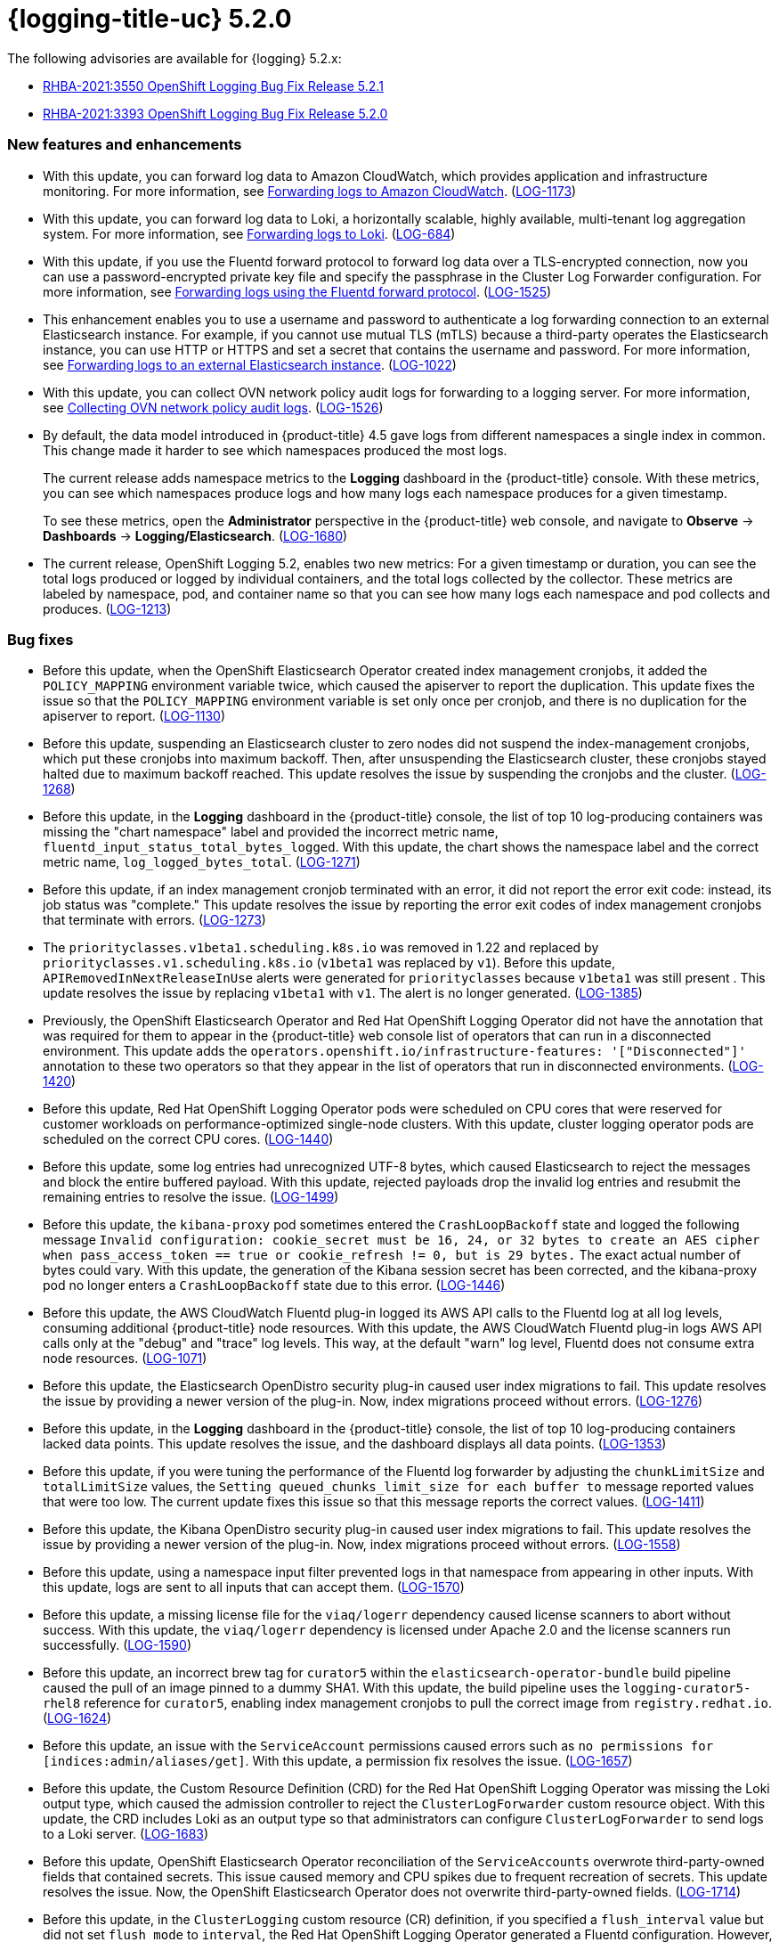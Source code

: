 
// Module included in the following assemblies:
//cluster-logging-release-notes.adoc

[id="cluster-logging-release-notes-5-2-0"]
= {logging-title-uc} 5.2.0

The following advisories are available for {logging} 5.2.x:

* link:https://access.redhat.com/errata/RHBA-2021:3550[RHBA-2021:3550 OpenShift Logging Bug Fix Release 5.2.1]
* link:https://access.redhat.com/errata/RHBA-2021:3393[RHBA-2021:3393 OpenShift Logging Bug Fix Release 5.2.0]

[id="openshift-logging-5-2-0-new-features-and-enhancements"]
=== New features and enhancements

* With this update, you can forward log data to Amazon CloudWatch, which provides application and infrastructure monitoring. For more information, see xref:../logging/cluster-logging-external.html#cluster-logging-collector-log-forward-cloudwatch_cluster-logging-external[Forwarding logs to Amazon CloudWatch]. (link:https://issues.redhat.com/browse/LOG-1173[LOG-1173])

* With this update, you can forward log data to Loki, a horizontally scalable, highly available, multi-tenant log aggregation system. For more information, see xref:../logging/cluster-logging-external.html#cluster-logging-collector-log-forward-loki_cluster-logging-external[Forwarding logs to Loki]. (link:https://issues.redhat.com/browse/LOG-684[LOG-684])

* With this update, if you use the Fluentd forward protocol to forward log data over a TLS-encrypted connection, now you can use a password-encrypted private key file and specify the passphrase in the Cluster Log Forwarder configuration. For more information, see xref:../logging/cluster-logging-external.html#cluster-logging-collector-log-forward-fluentd_cluster-logging-external[Forwarding logs using the Fluentd forward protocol]. (link:https://issues.redhat.com/browse/LOG-1525[LOG-1525])

* This enhancement enables you to use a username and password to authenticate a log forwarding connection to an external Elasticsearch instance. For example, if you cannot use mutual TLS (mTLS) because a third-party operates the Elasticsearch instance, you can use HTTP or HTTPS and set a secret that contains the username and password. For more information, see xref:../logging/cluster-logging-external.adoc#cluster-logging-collector-log-forward-es_cluster-logging-external[Forwarding logs to an external Elasticsearch instance]. (link:https://issues.redhat.com/browse/LOG-1022[LOG-1022])

* With this update, you can collect OVN network policy audit logs for forwarding to a logging server. For more information, see xref:../logging/cluster-logging-external.html#cluster-logging-collecting-ovn-audit-logs_cluster-logging-external[Collecting OVN network policy audit logs]. (link:https://issues.redhat.com/browse/LOG-1526[LOG-1526])

* By default, the data model introduced in {product-title} 4.5 gave logs from different namespaces a single index in common. This change made it harder to see which namespaces produced the most logs.
+
The current release adds namespace metrics to the *Logging* dashboard in the {product-title} console. With these metrics, you can see which namespaces produce logs and how many logs each namespace produces for a given timestamp.
+
To see these metrics, open the *Administrator* perspective in the {product-title} web console, and navigate to *Observe* -> *Dashboards* -> *Logging/Elasticsearch*. (link:https://issues.redhat.com/browse/LOG-1680[LOG-1680])

* The current release, OpenShift Logging 5.2, enables two new metrics: For a given timestamp or duration, you can see the total logs produced or logged by individual containers, and the total logs collected by the collector. These metrics are labeled by namespace, pod, and container name so that you can see how many logs each namespace and pod collects and produces. (link:https://issues.redhat.com/browse/LOG-1213[LOG-1213])

[id="openshift-logging-5-2-0-bug-fixes"]
=== Bug fixes

* Before this update, when the OpenShift Elasticsearch Operator created index management cronjobs, it added the `POLICY_MAPPING` environment variable twice, which caused the apiserver to report the duplication. This update fixes the issue so that the `POLICY_MAPPING` environment variable is set only once per cronjob, and there is no duplication for the apiserver to report. (link:https://issues.redhat.com/browse/LOG-1130[LOG-1130])

* Before this update, suspending an Elasticsearch cluster to zero nodes did not suspend the index-management cronjobs, which put these cronjobs into maximum backoff. Then, after unsuspending the Elasticsearch cluster, these cronjobs stayed halted due to maximum backoff reached. This update resolves the issue by suspending the cronjobs and the cluster. (link:https://issues.redhat.com/browse/LOG-1268[LOG-1268])

* Before this update, in the *Logging* dashboard in the {product-title} console, the list of top 10 log-producing containers was missing the "chart namespace" label and provided the incorrect metric name, `fluentd_input_status_total_bytes_logged`. With this update, the chart shows the namespace label and the correct metric name, `log_logged_bytes_total`. (link:https://issues.redhat.com/browse/LOG-1271[LOG-1271])

* Before this update, if an index management cronjob terminated with an error, it did not report the error exit code: instead, its job status was "complete." This update resolves the issue by reporting the error exit codes of index management cronjobs that terminate with errors. (link:https://issues.redhat.com/browse/LOG-1273[LOG-1273])

* The `priorityclasses.v1beta1.scheduling.k8s.io` was removed in 1.22 and replaced by `priorityclasses.v1.scheduling.k8s.io` (`v1beta1` was replaced by `v1`). Before this update, `APIRemovedInNextReleaseInUse` alerts were generated for `priorityclasses` because `v1beta1` was still present . This update resolves the issue by replacing `v1beta1` with `v1`. The alert is no longer generated. (link:https://issues.redhat.com/browse/LOG-1385[LOG-1385])

* Previously, the OpenShift Elasticsearch Operator and Red Hat OpenShift Logging Operator did not have the annotation that was required for them to appear in the {product-title} web console list of operators that can run in a disconnected environment. This update adds the `operators.openshift.io/infrastructure-features: '["Disconnected"]'` annotation to these two operators so that they appear in the list of operators that run in disconnected environments. (link:https://issues.redhat.com/browse/LOG-1420[LOG-1420])

* Before this update, Red Hat OpenShift Logging Operator pods were scheduled on CPU cores that were reserved for customer workloads on performance-optimized single-node clusters. With this update, cluster logging operator pods are scheduled on the correct CPU cores. (link:https://issues.redhat.com/browse/LOG-1440[LOG-1440])

* Before this update, some log entries had unrecognized UTF-8 bytes, which caused Elasticsearch to reject the messages and block the entire buffered payload. With this update, rejected payloads drop the invalid log entries and resubmit the remaining entries to resolve the issue. (link:https://issues.redhat.com/browse/LOG-1499[LOG-1499])

* Before this update, the `kibana-proxy` pod sometimes entered the `CrashLoopBackoff` state and logged the following message `Invalid configuration: cookie_secret must be 16, 24, or 32 bytes to create an AES cipher when pass_access_token == true or cookie_refresh != 0, but is 29 bytes.` The exact actual number of bytes could vary. With this update, the generation of the Kibana session secret has been corrected, and the kibana-proxy pod no longer enters a `CrashLoopBackoff` state due to this error. (link:https://issues.redhat.com/browse/LOG-1446[LOG-1446])

* Before this update, the AWS CloudWatch Fluentd plug-in logged its AWS API calls to the Fluentd log at all log levels, consuming additional {product-title} node resources. With this update, the AWS CloudWatch Fluentd plug-in logs AWS API calls only at the "debug" and "trace" log levels. This way, at the default "warn" log level, Fluentd does not consume extra node resources. (link:https://issues.redhat.com/browse/LOG-1071[LOG-1071])

* Before this update, the Elasticsearch OpenDistro security plug-in caused user index migrations to fail. This update resolves the issue by providing a newer version of the plug-in. Now, index migrations proceed without errors. (link:https://issues.redhat.com/browse/LOG-1276[LOG-1276])

* Before this update, in the *Logging* dashboard in the {product-title} console, the list of top 10 log-producing containers lacked data points. This update resolves the issue, and the dashboard displays all data points. (link:https://issues.redhat.com/browse/LOG-1353[LOG-1353])

* Before this update, if you were tuning the performance of the Fluentd log forwarder by adjusting the `chunkLimitSize` and `totalLimitSize` values, the `Setting queued_chunks_limit_size for each buffer to` message reported values that were too low. The current update fixes this issue so that this message reports the correct values. (link:https://issues.redhat.com/browse/LOG-1411[LOG-1411])

* Before this update, the Kibana OpenDistro security plug-in caused user index migrations to fail. This update resolves the issue by providing a newer version of the plug-in. Now, index migrations proceed without errors. (link:https://issues.redhat.com/browse/LOG-1558[LOG-1558])

* Before this update, using a namespace input filter prevented logs in that namespace from appearing in other inputs. With this update, logs are sent to all inputs that can accept them. (link:https://issues.redhat.com/browse/LOG-1570[LOG-1570])

* Before this update, a missing license file for the `viaq/logerr` dependency caused license scanners to abort without success. With this update, the `viaq/logerr` dependency is licensed under Apache 2.0 and the license scanners run successfully. (link:https://issues.redhat.com/browse/LOG-1590[LOG-1590])

* Before this update, an incorrect brew tag for `curator5` within the `elasticsearch-operator-bundle` build pipeline caused the pull of an image pinned to a dummy SHA1. With this update, the build pipeline uses the `logging-curator5-rhel8` reference for `curator5`, enabling index management cronjobs to pull the correct image from `registry.redhat.io`. (link:https://issues.redhat.com/browse/LOG-1624[LOG-1624])

* Before this update, an issue with the `ServiceAccount` permissions caused errors such as `no permissions for [indices:admin/aliases/get]`. With this update, a permission fix resolves the issue. (link:https://issues.redhat.com/browse/LOG-1657[LOG-1657])

* Before this update, the Custom Resource Definition (CRD) for the Red Hat OpenShift Logging Operator was missing the Loki output type, which caused the admission controller to reject the `ClusterLogForwarder` custom resource object. With this update, the CRD includes Loki as an output type so that administrators can configure `ClusterLogForwarder` to send logs to a Loki server. (link:https://issues.redhat.com/browse/LOG-1683[LOG-1683])

* Before this update, OpenShift Elasticsearch Operator reconciliation of the `ServiceAccounts` overwrote third-party-owned fields that contained secrets. This issue caused memory and CPU spikes due to frequent recreation of secrets. This update resolves the issue. Now, the OpenShift Elasticsearch Operator does not overwrite third-party-owned fields. (link:https://issues.redhat.com/browse/LOG-1714[LOG-1714])

* Before this update, in the `ClusterLogging` custom resource (CR) definition, if you specified a `flush_interval` value but did not set `flush_mode` to `interval`, the Red Hat OpenShift Logging Operator generated a Fluentd configuration. However, the Fluentd collector generated an error at runtime. With this update, the Red Hat OpenShift Logging Operator validates the `ClusterLogging` CR definition and only generates the Fluentd configuration if both fields are specified. (link:https://issues.redhat.com/browse/LOG-1723[LOG-1723])

[id="openshift-logging-5-2-0-known-issues"]
=== Known issues

* If you forward logs to an external Elasticsearch server and then change a configured value in the pipeline secret, such as the username and password, the Fluentd forwarder loads the new secret but uses the old value to connect to an external Elasticsearch server. This issue happens because the Red Hat OpenShift Logging Operator does not currently monitor secrets for content changes. (link:https://issues.redhat.com/browse/LOG-1652[LOG-1652])
+
As a workaround, if you change the secret, you can force the Fluentd pods to redeploy by entering:
+
[source,terminal]
----
$ oc delete pod -l component=collector
----

[id="openshift-logging-5-2-0-deprecated-removed-features"]
== Deprecated and removed features

Some features available in previous releases have been deprecated or removed.

Deprecated functionality is still included in OpenShift Logging and continues to be supported; however, it will be removed in a future release of this product and is not recommended for new deployments.

[id="openshift-logging-5-2-0-legacy-forwarding"]
=== Forwarding logs using the legacy Fluentd and legacy syslog methods have been deprecated

From {product-title} 4.6 to the present, forwarding logs by using the following legacy methods have been deprecated and will be removed in a future release:

* Forwarding logs using the legacy Fluentd method
* Forwarding logs using the legacy syslog method

Instead, use the following non-legacy methods:

* xref:../logging/cluster-logging-external.adoc#cluster-logging-collector-log-forward-fluentd_cluster-logging-external[Forwarding logs using the Fluentd forward protocol]
* xref:../logging/cluster-logging-external.adoc#cluster-logging-collector-log-forward-syslog_cluster-logging-external[Forwarding logs using the syslog protocol]
